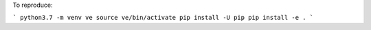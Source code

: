 To reproduce:

```
python3.7 -m venv ve
source ve/bin/activate
pip install -U pip
pip install -e .
```
